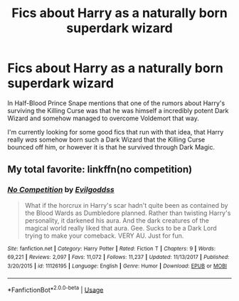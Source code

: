 #+TITLE: Fics about Harry as a naturally born superdark wizard

* Fics about Harry as a naturally born superdark wizard
:PROPERTIES:
:Author: Razhiv
:Score: 3
:DateUnix: 1570920124.0
:DateShort: 2019-Oct-13
:FlairText: Request
:END:
In Half-Blood Prince Snape mentions that one of the rumors about Harry's surviving the Killing Curse was that he was himself a incredibly potent Dark Wizard and somehow managed to overcome Voldemort that way.

I'm currently looking for some good fics that run with that idea, that Harry really /was/ somehow born such a Dark Wizard that the Killing Curse bounced off him, or however it is that he survived through Dark Magic.


** My total favorite: linkffn(no competition)
:PROPERTIES:
:Author: Whysosrius
:Score: 2
:DateUnix: 1571019069.0
:DateShort: 2019-Oct-14
:END:

*** [[https://www.fanfiction.net/s/11126195/1/][*/No Competition/*]] by [[https://www.fanfiction.net/u/377878/Evilgoddss][/Evilgoddss/]]

#+begin_quote
  What if the horcrux in Harry's scar hadn't quite been as contained by the Blood Wards as Dumbledore planned. Rather than twisting Harry's personality, it darkened his aura. And the dark creatures of the magical world really liked that aura. Gee. Sucks to be a Dark Lord trying to make your comeback. VERY AU. Just for fun.
#+end_quote

^{/Site/:} ^{fanfiction.net} ^{*|*} ^{/Category/:} ^{Harry} ^{Potter} ^{*|*} ^{/Rated/:} ^{Fiction} ^{T} ^{*|*} ^{/Chapters/:} ^{9} ^{*|*} ^{/Words/:} ^{69,221} ^{*|*} ^{/Reviews/:} ^{2,097} ^{*|*} ^{/Favs/:} ^{11,072} ^{*|*} ^{/Follows/:} ^{11,237} ^{*|*} ^{/Updated/:} ^{11/13/2017} ^{*|*} ^{/Published/:} ^{3/20/2015} ^{*|*} ^{/id/:} ^{11126195} ^{*|*} ^{/Language/:} ^{English} ^{*|*} ^{/Genre/:} ^{Humor} ^{*|*} ^{/Download/:} ^{[[http://www.ff2ebook.com/old/ffn-bot/index.php?id=11126195&source=ff&filetype=epub][EPUB]]} ^{or} ^{[[http://www.ff2ebook.com/old/ffn-bot/index.php?id=11126195&source=ff&filetype=mobi][MOBI]]}

--------------

*FanfictionBot*^{2.0.0-beta} | [[https://github.com/tusing/reddit-ffn-bot/wiki/Usage][Usage]]
:PROPERTIES:
:Author: FanfictionBot
:Score: 1
:DateUnix: 1571019075.0
:DateShort: 2019-Oct-14
:END:
